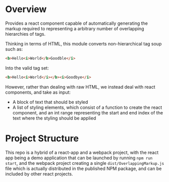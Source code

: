 * Overview

	Provides a react component capable of automatically generating the markup required to representing a arbitrary number of overlapping hierarchies of tags.

	Thinking in terms of HTML, this module converts non-hierarchical tag soup such as:

	#+BEGIN_SRC HTML
  <b>Hello<i>World</b>Goodble</i>
	#+END_SRC

	Into the valid tag set:

	#+BEGIN_SRC HTML
	<b>Hello<i>World</i></b><i>Goodbye</i>
	#+END_SRC

	However, rather than dealing with raw HTML, we instead deal with react components, and take as input:
	- A block of text that should be styled
	- A list of styling elements, which consist of a function to create the react component, and an int range representing the start and end index of the text where the styling should be applied

* Project Structure

	This repo is a hybrid of a react-app and a webpack project, with the react app being a demo application that can be launched by running ~npm run start~, and the webpack project creating a single =dist/OverlappingMarkup.js= file which is actually distributed in the published NPM package, and can be included by other react projects.
